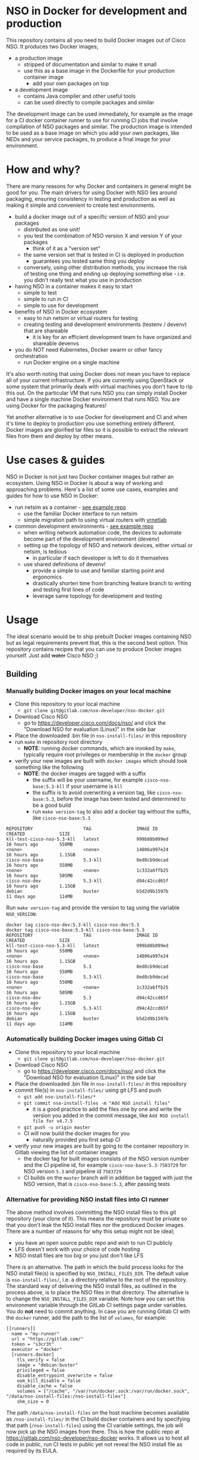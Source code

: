 * NSO in Docker for development and production
  This repository contains all you need to build Docker images out of Cisco NSO. It produces two Docker images;
  - a production image
    - stripped of documentation and similar to make it small
    - use this as a base image in the Dockerfile for your production container image
      - add your own packages on top
  - a development image
    - contains Java compiler and other useful tools
    - can be used directly to compile packages and similar

  The development image can be used immediately, for example as the image for a CI docker container runner to use for running CI jobs that involve compilation of NSO packages and similar. The production image is intended to be used as a base image on which you add your own packages, like NEDs and your service packages, to produce a final image for your environment.

* How and why?
  There are many reasons for why Docker and containers in general might be good for you. The main drivers for using Docker with NSO lies around packaging, ensuring consistency in testing and production as well as making it simple and convenient to create test environments.

  - build a docker image out of a specific version of NSO and your packages
    - distributed as one unit!
    - you test the combination of NSO version X and version Y of your packages
      - think of it as a "version set"
    - the same version set that is tested in CI is deployed in production
      - guarantees you tested same thing you deploy
    - conversely, using other distribution methods, you increase the risk of testing one thing and ending up deploying something else - i.e. you didn't really test what you use in production
  - having NSO in a container makes it easy to start
    - simple to test
    - simple to run in CI
    - simple to use for development
  - benefits of NSO in Docker ecosystem
    - easy to run netsim or virtual routers for testing
    - creating testing and development environments (testenv / devenv) that are shareable
      - it is key for an efficient development team to have organized and shareable devenvs
  - you do NOT need Kubernetes, Docker swarm or other fancy orchestration
    - run Docker engine on a single machine

  It's also worth noting that using Docker does not mean you have to replace all of your current infrastructure. If you are currently using OpenStack or some system that primarily deals with virtual machines you don't have to rip this out. On the particular VM that runs NSO you can simply install Docker and have a single machine Docker environment that runs NSO. You are using Docker for the packaging features!

  Yet another alternative is to use Docker for development and CI and when it's time to deploy to production you use something entirely different. Docker images are glorified tar files so it is possible to extract the relevant files from them and deploy by other means.

* Use cases & guides
  NSO in Docker is not just two Docker container images but rather an ecosystem. Using NSO in Docker is about a way of working and approaching problems. Here's a list of some use cases, examples and guides for how to use NSO in Docker:

  - run netsim as a container - [[https://gitlab.com/nso-developer/docker-example-ned-ietf/][see example repo]]
    - use the familiar Docker interface to run netsim
    - simple migration path to using virtual routers with [[https://github.com/plajjan/vrnetlab][vrnetlab]]
  - common development environments - [[https://gitlab.com/nso-developer/docker-example-prod-nso-compose/][see example repo]]
    - when writing network automation code, the devices to automate become part of the development environment (devenv)
    - setting up the topology of NSO and network devices, either virtual or netsim, is tedious
      - in particular if each developer is left to do it themselves
    - use shared definitions of devenv!
      - provide a simple to use and familiar starting point and ergonomics
      - drastically shorten time from branching feature branch to writing and testing first lines of code
      - leverage same topology for development and testing

* Usage
  The ideal scenario would be to ship prebuilt Docker images containing NSO but as legal requirements prevent that, this is the second best option. This repository contains recipes that you can use to produce Docker images yourself. Just add +water+ Cisco NSO ;)

** Building
*** Manually building Docker images on your local machine
   - Clone this repository to your local machine
     - ~git clone git@gitlab.com/nso-developer/nso-docker.git~
   - Download Cisco NSO
     - go to https://developer.cisco.com/docs/nso/ and click the "Download NSO for evaluation (Linux)" in the side bar
   - Place the downloaded .bin file in ~nso-install-files/~ in this repository
   - run ~make~ in repository root directory
     - *NOTE*: running docker commands, which are invoked by ~make~, typically require root privileges or membership in the ~docker~ group
   - verify your new images are built with ~docker images~ which should look something like the following
     - *NOTE*: the docker images are tagged with a suffix
       - the suffix will be your username, for example =cisco-nso-base:5.3-kll= if your username is =kll=
       - the suffix is to avoid overwriting a version tag, like =cisco-nso-base:5.3=, before the image has been tested and determined to be a good build
       - run ~make version-tag~ to also add a docker tag without the suffix, like =cisco-nso-base:5.3=

   #+BEGIN_SRC shell :results output scalar code replace :cache yes :exports results
     docker images
   #+END_SRC

   #+RESULTS[3ff05549238600a48eb05c5a59c1d17b6d78738b]:
   #+begin_src shell
   REPOSITORY                   TAG                 IMAGE ID            CREATED             SIZE
   kll-test-cisco-nso-5.3-kll   latest              999b88b099ed        16 hours ago        550MB
   <none>                       <none>              14806a997e24        16 hours ago        1.15GB
   cisco-nso-base               5.3-kll             8ed0cb9decad        16 hours ago        550MB
   <none>                       <none>              1c332a6ffb25        16 hours ago        505MB
   cisco-nso-dev                5.3-kll             d94c42ccd65f        16 hours ago        1.15GB
   debian                       buster              b5d2d9b1597b        11 days ago         114MB
   #+end_src

   Run ~make version-tag~ and provide the version to tag using the variable =NSO_VERSION=:

   #+BEGIN_SRC shell :results output scalar code replace :cache yes :exports results
     make NSO_VERSION=5.3 version-tag
     docker images
   #+END_SRC

   #+RESULTS[e4db0280029c988c9d279cab68425484f77831c0]:
   #+begin_src shell
   docker tag cisco-nso-dev:5.3-kll cisco-nso-dev:5.3
   docker tag cisco-nso-base:5.3-kll cisco-nso-base:5.3
   REPOSITORY                   TAG                 IMAGE ID            CREATED             SIZE
   kll-test-cisco-nso-5.3-kll   latest              999b88b099ed        16 hours ago        550MB
   <none>                       <none>              14806a997e24        16 hours ago        1.15GB
   cisco-nso-base               5.3                 8ed0cb9decad        16 hours ago        550MB
   cisco-nso-base               5.3-kll             8ed0cb9decad        16 hours ago        550MB
   <none>                       <none>              1c332a6ffb25        16 hours ago        505MB
   cisco-nso-dev                5.3                 d94c42ccd65f        16 hours ago        1.15GB
   cisco-nso-dev                5.3-kll             d94c42ccd65f        16 hours ago        1.15GB
   debian                       buster              b5d2d9b1597b        11 days ago         114MB
   #+end_src

*** Automatically building Docker images using Gitlab CI
   - Clone this repository to your local machine
     - ~git clone git@gitlab.com/nso-developer/nso-docker.git~
   - Download Cisco NSO
     - go to https://developer.cisco.com/docs/nso/ and click the "Download NSO for evaluation (Linux)" in the side bar
   - Place the downloaded .bin file in ~nso-install-files/~ in this repository
   - commit file(s) in ~nso-install-files/~ using git LFS and push
     - ~git add nso-install-files/*~
     - ~git commit nso-install-files -m "Add NSO install files"~
       - it is a good practice to add the files one by one and write the version you added in the commit message, like =Add NSO install file for v4.7.5=
     - ~git push -u origin master~
     - CI will now build the docker images for you
       - naturally provided you first setup CI
   - verify your new images are built by going to the container repository in Gitlab viewing the list of container images
     - the docker tag for built images consists of the NSO version number and the CI pipeline id, for example =cisco-nso-base:5.3-7583729= for NSO version =5.3= and pipeline id =7583729=
     - CI builds on the =master= branch will in addition be tagged with just the NSO version, that is =cisco-nso-base:5.3=, after passing tests

*** Alternative for providing NSO install files into CI runner
    The above method involves committing the NSO install files to this git repository (your clone of it). This means the repository must be private so that you don't leak the NSO install files nor the produced Docker images. There are a number of reasons for why this setup might not be ideal;
    - you have an open source public repo and wish to run CI publicly
    - LFS doesn't work with your choice of code hosting
    - NSO install files are too big or you just don't like LFS

    There is an alternative. The path in which the build process looks for the NSO install file(s) is specified by ~NSO_INSTALL_FILES_DIR~. The default value is ~nso-install-files/~, i.e. a directory relative to the root of the repository. The standard way of delivering the NSO install files, as outlined in the process above, is to place the NSO files in that directory. The alternative is to change the ~NSO_INSTALL_FILES_DIR~ variable. Note how you can set this environment variable through the GitLab CI settings page under variables. You do *not* need to commit anything. In case you are running Gitlab CI with the ~docker~ runner, add the path to the list of ~volumes~, for example:

    #+BEGIN_SRC text
      [[runners]]
        name = "my-runner"
        url = "https://gitlab.com/"
        token = "s3cr3t"
        executor = "docker"
        [runners.docker]
          tls_verify = false
          image = "debian:buster"
          privileged = false
          disable_entrypoint_overwrite = false
          oom_kill_disable = false
          disable_cache = false
          volumes = ["/cache", "/var/run/docker.sock:/var/run/docker.sock", "/data/nso-install-files:/nso-install-files"]
          shm_size = 0
    #+END_SRC

    The path ~/data/nso-install-files~ on the host machine becomes available as ~/nso-install-files/~ in the CI build docker containers and by specifying that path (~/nso-install-files~) using the CI variable settings, the job will now pick up the NSO images from there. This is how the public repo at https://gitlab.com/nso-developer/nso-docker works. It allows us to host all code in public, run CI tests in public yet not reveal the NSO install file as required by its EULA.

** Running
*** Run standalone for testing
    - if you built a production image, i.e. using base image from this repo and adding in your own packages
    - run a standalone container
    - no persistent volume - since we are doing testing we don't need to survive a restart
    - use docker networking - connect to other things running in docker, like netsim etc

    #+BEGIN_SRC shell
      docker run -itd --name nso-dev1 my-prod-image:12345
    #+END_SRC

*** Run for development
    - mount the source code directory into the container
    - makes it possible to use compiler etc in the container
    - avoid installing compilers and other tools directly on your computer

    #+BEGIN_SRC shell
      docker run -itd --name nso-dev1 -v $(pwd):/src cisco-nso-dev:5.2
    #+END_SRC

*** Run for production
    - with a production image, i.e. using the base image from this repo and adding in your own packages
    - use shared volume to persist data across restarts
      - CDB (NSO database)
      - SSH & SSL keys
      - NETCONF notification replay
      - rollbacks
      - backups
      - optionally NSO logs
        - if remote (syslog) logging is used there is little need to persist logs
        - if local logging, then persisting logs is a good idea
    - possibly use --net=host to share IP address with host machine
      - makes it easier to handle connectivity

    This uses the ~--net=host~ option to let the container live in the hosts networking namespace. This means that it binds to the IP address of the (virtual) machine it is running on. NSO is configured to expose the CLI over SSH on port 22. If you have SSH running on the VM, there will be a collision when using ~--net=host~. To avoid port collision you can reconfigure NSO to listen on a different port by setting the =SSH_PORT= environment variable. Also note that we use a shared volume for logs. ~/log~ inside the container contains the logs and you can access them outside the container in ~/data/nso-logs~.
    #+BEGIN_SRC shell
      docker run -itd --name nso -v /data/nso:/nso -v /data/nso-logs:/log --net=host -e SSH_PORT=2024 my-prod-image:12345
    #+END_SRC

** Configuration options
   The ncs.conf configuration file for NSO is written at run time of the container. It is generated (modified to be precise) at startup of the container. It is possible to influence the configuration through a number of variables. These can be fed into the container through environment variables.

   | Environment variable | Type    | Default | Description                                   |
   |----------------------+---------+---------+-----------------------------------------------|
   | PAM                  | boolean | false   | Enable PAM instead of local auth in NSO (AAA) |
   | HTTP_ENABLE          | boolean | false   | Enable HTTP web UI                            |
   | HTTPS_ENABLE         | boolean | false   | Enable HTTPS (TLS) web UI                     |
   | SSH_PORT             | uint16  | 22      | Set port for SSH to listen on                 |

* Docker image tags
  The Docker images produced by this repo per default carry a unique tag based on the CI_JOB_ID variable set by Gitlab CI, for example ~registry.gitlab.com/nso-developer/nso-docker/cisco-nso-dev:31337~ where =31337= is the value from =CI_JOB_ID=.

  In addition, if the job is built on the =master= branch, it will also receive a tag based on the NSO version it contains, for example if the previously mentioned image is based on NSO 5.2.1, if it was built from the =master= branch it would also get the tag ~registry.gitlab.com/nso-developer/nso-docker/cisco-nso-dev:5.2.1~. This makes it possible for other repositories to use the ~5.2.1~ tag to always refer to the latest build of ~5.2.1~.

  It is recommended to use a nightly job to produce new images every night that include the latest security patches and similar to the base images. Do note however that this also means that updates to packages will happen and that could have negative consequences if they are not fully backwards compatible. These images are based on Debian stable but for example, pylint has been known to include additional lints in newer version and so new version of the image could include change like this which lead to unintended results.

  For a truly deterministic environment, downstream repositories that rely on these Docker images should be based on the unique tag and consequently be updated with the same cadence as new images are built.

* Exposed ports
 | Protocol | Port | Use               | Config var |
 |----------+------+-------------------+------------|
 | TCP      |   22 | SSH               | SSH_PORT   |
 | TCP      |   80 | HTTP              |            |
 | TCP      |  443 | HTTPS             |            |
 | TCP      |  830 | NETCONF           |            |
 | TCP      | 4334 | NETCONF call-home |            |

 It is possible to reconfigure the port that SSH uses by setting the SSH_PORT variable to the wanted value.

* Admin user
  An admin user can be created on startup by the run script in the container. There are three environment variables that control the addition of an admin user;
  - ~ADMIN_USERNAME~: username of the admin user to add, default is ~admin~
  - ~ADMIN_PASSWORD~: password of the admin user to add
  - ~ADMIN_SSHKEY~: private SSH key of the admin user to add

  As ~ADMIN_USERNAME~ already has a default value, only ~ADMIN_PASSWORD~ or ~ADMIN_SSHKEY~ need to be set in order to create an admin user. For example:
  #+BEGIN_SRC shell
    docker run -itd --name nso -e ADMIN_PASSWORD=foobar my-prod-image:12345
  #+END_SRC

  This can be very useful when starting up a container in CI for testing or when doing development. It is typically not required in a production environment where there is a permanent CDB that already contains the required user accounts.

  Also note how this only adds a user. If you are using a permanent volume for CDB etc and start the NSO container multiple times with different ~ADMIN_PASSWORD~ then the last run will effectively overwrite the older password. However, if you change ~ADMIN_USERNAME~ between invocations then you will create multiple users! An admin user account created during the last run of NSO will *not* be removed just because ~ADMIN_USERNAME~ is set to a different value.

* Python VM version
  These docker images default to using python3.

  In NSO v5.3 and later, the python VM to use is probed by first looking for ~python3~, if not found ~python2~ will be tried and finally it will fall back to running ~python~. In earlier versions of NSO, ~python~ is executed, which on most systems means python2. As python2 is soon end of life, these docker images default to using ~python3~.

* Backup
  *NOTE*: SSH keys and SSL certificates are not included in backups produced by ~ncs-backup~.
  Backup and restore largely behaves as it normally does with ~ncs-backup~ as run outside of Docker, with some exceptions.

  Normally, the ncs-backup script includes the NCS_CONFIG_DIR (defaults to /etc/ncs). SSH keys and SSL certificates are normally placed in /etc/ncs/ssh and /etc/ncs/ssl respectively. This means that the SSH keys and SSL certificates are part of the produced backup file. This is NOT the case for when NSO is run in a container as SSH keys and SSL certificates are not in the default configuration path.

** Taking a backup
   To take a backup, simply run ~ncs-backup~. The backup file will be written to ~/nso/run/backups~.

** Restoring from a backup
   To restore a backup, NSO must not be running. As you likely only have access to the ~ncs-backup~ tool and the volume containing CDB and other run time state from inside of the NSO container, this poses a slight challenge. Additionally, shutting down NSO will terminate the NSO container.

   What you need to do is shut down the NSO container and start a new one with the same persistent shared volume mounted but with a different command. Instead of running the ~/run-ncs.sh~ which is the normal command of the NSO container, you should run something that keeps the container alive but doesn't start NSO, for example ~read DUMMY~ (it's a bash builtin command so still have to run bash). A full docker command could look like:

   #+BEGIN_SRC shell
     docker run -itd --name nso -v /data/nso:/nso -v /data/nso-logs:/log --net=host my-prod-image:12345 bash -lc 'read DUMMY'
   #+END_SRC

   You now have the NSO container running but without NSO itself. Get a shell in the container with

   #+BEGIN_SRC shell
     docker exec -it nso bash -l
   #+END_SRC

   Then run the ncs-backup restore command, for example:

   #+BEGIN_SRC shell
     ncs-backup restore /nso/run/backups/ncs-4.7.5@2019-10-07T14:41:02.backup.gz
   #+END_SRC

   Or if you want to automate the whole process slightly you could do it all using docker exec and non-interactively:

   #+BEGIN_SRC shell
     docker exec -it nso bash -lc 'ncs-backup restore /nso/run/backups/ncs-4.7.5@2019-10-07T14:41:02.backup.gz --non-interactively'
   #+END_SRC

   Restoring a NSO backup should move the current run directory (~/nso/run~ to ~/nso/run.old~) and restore the run directory from the backup to the main run directory (~/nso/run~). After this is done, shut down your temporary container and start the normal NSO container again as usual.

* SSH host key
  NSO looks for the SSH host key in the directory =/nso/ssh=. The filename differs based on the configured host key algorithm. NSO in Docker will use the RSA algorithm for host keys.

  If no SSH host key exists, one will be generated. As it is stored in =/nso= which is typically a persistent shared volume in production setups, it will remain the same across restarts or upgrades of NSO.

  NSO version 5.3 and newer supports ed25519 and will in fact default to using ed25519 as server host key on new installations but this behavior is suppressed for NSO in Docker and instead RSA is used as it is supported by all currently existing versions of NSO.

* HTTPS TLS certificate
  NSO expects to find a TLS certificate and key at =/nso/ssl/cert/host.cert= and =/nso/ssl/cert/host.key= respectively. Since the =/nso= path is usually on persistent shared volume for production setups, the certificate remains the same across restarts or upgrades.

  When no certificate is present, one will be generated. It is a self-signed certificate valid for 30 days making it possible to use both in development and staging environments. It is *not* meant for production. You *should* replace it with a proper signed certificate for production and it is encouraged to do so even for test and staging environments. Simply generate one and place at the provided path, for example using the following, which is the command used to generate the temporary self-signed certificate:
  #+BEGIN_SRC shell
    openssl req -new -newkey rsa:4096 -x509 -sha256 -days 30 -nodes \
            -out /nso/ssl/cert/host.cert -keyout /nso/ssl/cert/host.key \
            -subj "/C=SE/ST=NA/L=/O=NSO/OU=WebUI/CN=Mr. Self-Signed"
  #+END_SRC

* NSO upgrades, downgrades, YANG model changes and package modifications
  As the produced Docker image contains both NSO itself and a given version of all included packages, any changes to said components will result in a new Docker image. Deploying any change, however small, means building and deploying a new Docker image. Upgrading and downgrading of NSO itself, with the packages kept static, is also based on deploying another Docker image.

** (Destructive) YANG model changes
   The database in NSO, called CDB, is using YANG models as the schema for the database. It is only possible to store data in CDB according to the YANG models that define the schema.

   If the YANG models are changed, in particular if nodes are removed or renamed (rename is basically a removal of one leaf and an addition of another), any data in CDB for those leaves will be removed. NSO normally warns about this when you attempt to load the new packages, for example ~request packages reload~ will refuse to reload the packages if nodes in the YANG model have disappeared. You would have to add the ~force~ argument, e.g. ~request packages reload force~.

   NSO in Docker will automatically reload packages on startup, using the ~--with-packages-reload-force~ argument to ~ncs~ on startup. This means that destructive model changes will be accepted without warning. It is expected that NSO in Docker is developed in an environment where there are other safe guards, such as CI testing, to catch accidental destructive model changes.

** NSO version 4 to 5 upgrade
   The major new feature in NSO version 5 is what's known as Common Data Models or CDM, which is based on the YANG schema-mount standard (RFC8528). With it, there are changes to the CDB database files on disk. The migration from a CDB written by NSO version 4 to NSO version 5 happens automatically but first the old CDB written by NSO version 4 must be compacted, which is a manual step. However, with NSO in Docker, the startup script takes care of this for you by automatically determining at startup if NSO version 5 is being started on a CDB written by NSO version 4. If this is the case, the CDB on disk is compacted.

   NSO 5 requires that packages, in particular NEDs, be compiled for CDM. Thus, upgrading to NSO 5 typically also involves upgrading one or more NEDs. In the process of changing NEDs and upgrading NSO there is the risk of inadvertently making model changes that lead to data loss, in which case the upgrade process needs to be reattempted. The overall upgrade process is something along the lines of:

   - take backup of CDB (in NSO 4 format)
   - compact CDB
   - take backup of CDB (in NSO 5 format)
   - start NSO 5
     - verify data integrity
     - if model / data inconsistencies have lead to data loss
       - restore from backup that contains NSO 5 compacted CDB
       - rectify packages
       - start NSO 5 with new packages
       - repeat until done

   Multiple attempts might be necessary to get everything to load and upgrade correctly. CDB compaction can take some time (depending on the size of CDB). By restoring from a backup of a compacted CDB, we avoid having to compact CDB for every retry.

   In a production setting with a structured approach to development and operations, the recommendation would be to take a backup of CDB from production and move to a development machine where the above steps can be executed. Preferably also incorporating not just the NED / package changes into CI but also including testing of the CDB upgrade. The upgrade is thus tested in development & CI before being attempted on the production deployment machines. While we might use a compacted CDB to speed up the development and testing of the upgrade, as outlined above, the actual upgrade of the production system will only happen once inside of an NSO container in an unsupervised fashion, which is why startup script of NSO in Docker will automatically determine the CDB version + NSO version and, if deemed necessary, perform CDB compaction.

* Modifying the NSO configuration file ncs.conf
  The ~ncs.conf~ used in the docker images produced by this repository is not checked into git but rather originates from the NSO install itself. This means that if we build a Docker image based on NSO 5.2 we will get the default ~ncs.conf~ that comes with ~5.2~. Any updates to the ~ncs.conf~ shipped with NSO will find its way into the Docker image. Since modifications are necessary, partly for NSO to fit into a Docker environment but also to apply instance specific configuration, like the administrator password, the ~ncs.conf~ configuration file is modified on startup. This is achieved by a startup script executed before NSO is started.

  The standard Docker run script (~run-nso.sh~) looks for files that ends with ~.sh~ in ~/etc/ncs/pre-ncs-start.d/~ and ~/etc/ncs/post-ncs-start.d/~ and will run any scripts found before or after starting NSO. This facility is used to modify the ~ncs.conf~ configuration file before NSO is started. ~/etc/ncs/pre-ncs-start.d/50-mangle-config.sh~ performs the necessary modifications. Since ~ncs.conf~ is a structured XML document, it primarily uses ~xmlstarlet~ to perform modification operations on the configuration file.

  You can further modify the ~ncs.conf~ configuration file by adding your own startup script in ~/etc/ncs.pre-ncs-start.d/~. Since the configuration file is an XML document, modification is best done through an XML aware tool. The previously mentioned standard ~mangle-config.sh~ script modifies the ~ncs.conf~ configuration file using ~xmlstarlet~  which understands XML and offers XML aware editing capabilities.

* Extending the Docker image
  There are multiple approaches to extending the functionality of the NSO docker image.

  The standard Docker run script (~run-nso.sh~) looks for files that ends with ~.sh~ in ~/etc/ncs/pre-ncs-start.d/~ and ~/etc/ncs/post-ncs-start.d/~ and will run any scripts found before or after starting NSO. ~ncs --wait-started~ is used to wait for NSO to start. If you want to modify the configuration file, produce some XML files to be read into CDB on startup or similar, you can write a script for that and place it in the relevant startup directory (typically before NSO is started).

  In other situations you want to run scripts that load or modify some configuration in NSO (CDB) somehow, which might be better suited to be placed in ~/etc/ncs/post-ncs-start.d~ (though don't mistake these capabilities for what CDB upgrade logic and similar offers). For example, it is possible to start another process in the same container and if that process is dependent upon NSO having started, placing the script in ~/etc/ncs/post-ncs-start-d/~ is a convenient approach as those scripts are only started after NSO have started up (as determined by ~ncs --wait-started~).

* Healthcheck
  The production-base image comes with a basic Docker healthcheck. It is using ncs_cmd to get the phase that NCS is currently in. Only the result status, i.e. if ncs_cmd was able to communicate with the ~ncs~ process or not, is actually observed. This tells us whether the ~ncs~ process is responding to IPC requests.

  As far as monitoring NSO goes, this is a very basic check. Just a tad above the basic process check, i.e. that the ~ncs~ process is actually alive, which is the most basic premise of production-base image.

  More advanced and deeper looking healthchecks could be conceived, for example by observing locks and measuring the time a certain lock has been held, but it is difficult to find a completely generic set of conditions for flagging NSO as healthy or unhealthy based on that. For example, if a transaction lock has been held for 5 hours, is that healthy or not? In most situations, that would be an abnormally long transaction, but does it constitute an unhealthy state? In certain operational environments it could be normal with that long transactions (for example a batch import of some data). Marking the container as unhealthy and potentially restarting it as a consequence would only make things worse.

  We really want to measure some form of progress, even if that progress is just internal. A five hours transaction is fine as long as we are continuously making progress. However, there are currently no such indicators available and so the healthcheck observes the rather basic operation of the IPC listener.

* Make targets
  There are multiple make targets for building an NSO docker image.

** Based on NSO version
   Assuming the NSO install file has been placed in the ~NSO_INSTALL_FILES_DIR~ (per default ~nso-install-files/~), you can run:

   #+BEGIN_SRC shell
     make NSO_VERSION=5.2.1 build-version
   #+END_SRC

   To produce a docker image based on NSO 5.2.1. It requires that the corresponding installer file is present, i.e. ~nso-install-files/nso-5.2.1.linux.x86_64.installer.bin~.

** Based on complete path to NSO installer file
   You can use the ~build~ target to build a Docker image out of an NSO installer. It requires that you specify the complete path to the NSO
   installer file, for example:

   #+BEGIN_SRC shell
     make FILE=/home/foo/nso-docker/nso-install-files/nso-5.2.1.linux.x86_64.installer.bin build
   #+END_SRC

** For all NSO installer files in NSO_INSTALL_FILES_DIR
   To build docker images for all the NSO installer files present in the NSO installer directory, (specified by ~NSO_INSTALL_FILES_DIR~), you can run:

   #+BEGIN_SRC shell
     make build-all
   #+END_SRC

   There are targets to run tests that correspond with the above;
   - test-version
   - test
   - test-all
   They require the same variables to be set as their corresponding build target described above.

* Dependencies
  To build these images, you need:
  - Docker
  - Make
  - realpath (from coreutils)

  If you want to run the test suite you also need:
  - sshpass

* GitLab CI runner
  *NOTE*: Using a Gitlab CI runner as described in this section has different security implications than what is normally associated with using containers for CI. See the Security sub-heading.

  In order to build the CI pipeline as defined for this repository you need GitLab and a GitLab CI runner. It is possible to use the free and public gitlab.com in order to host the code but you have to provide your own Gitlab CI runner. While you have access to CI runners simply by using gitlab.com to host your code, their capabilities don't match what is needed in order to build this project. Fortunately, Gitlab as a product makes it very simple to connect your own CI runner to any Gitlab instance, including the public gitlab.com one.

  1. Get a VM or a physical machine to run your CI runner.
  2. Install Debian on said machine.
  3. Follow the guide on https://docs.gitlab.com/runner/install/linux-repository.html to install the Gitlab CI runner on your machine
  4. Follow the guide at https://docs.gitlab.com/runner/register/ on how to register your runner with Gitlab
  5. Expose the docker control socket in the gitlab runner configuration

  Here's a configuration file for gitlab ci runner. Note the ~volumes~ setting which includes ~/var/run/docker.sock~ - this exposes the Docker control socket to the containers run by the CI runner which enables the containers to start /sibling/ containers.
  #+BEGIN_SRC text
    [[runners]]
      name = "my-runner"
      url = "https://gitlab.com/"
      token = "s3cr3t"
      executor = "docker"
      [runners.docker]
        tls_verify = false
        image = "debian:buster"
        privileged = false
        disable_entrypoint_overwrite = false
        oom_kill_disable = false
        disable_cache = false
        volumes = ["/cache", "/var/run/docker.sock:/var/run/docker.sock"]
        shm_size = 0
  #+END_SRC
  You naturally need to use your token and not literally ~s3cr3t~. The token is written when you do the runner registration per the guide referenced above.

** Security
   Note that exposing the Docker control socket has security implications. Containers as run by the CI runner normally provide isolation such that CI jobs are contained within the container and are unable to access anything outside of the container. By exposing the docker control socket, the CI jobs can start new containers, including starting a privileged one, which means it has root access on the host machine and enables escaping the container entirely. Do not grant access to your project or CI runner to anyone you do not trust. For example, someone that is able to create a branch on your repository can write a Gitlab CI configuration file that instructs the CI runner to run a privileged container and then gain access to the CI runner machine itself.

* GitLab CI configuration files for inclusion
  New NSO versions are released periodically and over time the list of NSO versions grows fairly long. For someone writing a NSO package, keeping the list of NSO versions to build and test for in CI up to date can be a time consuming task, in particular if there are many packages to be maintained. GitLab CI allows for inclusion of configuration files such that the project CI configuration can include another file that is external to the repo. By using this feature we can keep a central list of the NSO versions to test with.

  ~version-includes/versions.json~ is the root definition of the currently supported versions. ~version-includes/gen.py~ is a Python script that uses ~versions.json~ as input and produces a number of YAML files that can be included in other repositories.

  For example, we have ~build-all.yaml~, which uses the prototypical CI job definition called =build= and defines jobs for all currently supported versions of NSO.

  ~build-all4.yaml~ is similar but only includes NSO 4.x versions, whereas ~build-all5.yaml~ does the same for NSO 5.x. Since NSO 5 looks quite different with schema-mount, it could be reasonable for some packages to only target NSO 5.

  ~build-tot.yaml~ only includes the "tip" of each train, where a train is the combination of a major and minor version number. Patch releases are not considered for tip-of-train as they are not supposed to be used by the wide masses. For example, if we have 4.7, 4.7.1, 4.7.2 and 4.7.2.1 as well as 5.2.1, the tip-of-train would include 4.7.2 and 5.2.1.

  To include a file, use the ~include~ directory, for example:
  #+BEGIN_SRC yaml
    include:
      - project: 'nso-developer/nso-docker'
        ref: master
        file: '/version-includes/build-tot5.yaml'
  #+END_SRC
  This will work for any repository hosted on the same GitLab instance as the =nso-developer/nso-docker= repo. Once you clone the =nso-docker= repository to your own environment, as you are encouraged to do, you are likely to place it in another namespace (not =nso-developer=) and so you must update the include statements for the dependent repositories accordingly.

* Contribution guidelines
  Contributions are welcome, however before you start writing code, please open an issue to discuss your idea or bug fix to make sure your ideas or intended solution align with the goals or ideals of the project.

  New functionality should be covered by new test cases that proves the new functionality works.

** Merge requests and CI
   The typical workflow for submitting code involves forking this git repository, creating a branch and committing some code which will then be tested in CI. However, this project has a specialized CI runner that carries the NSO install files required to successfully build this project and this CI runner is only available for the origin repository, i.e. =gitlab.com/nso-developer/nso-docker=. A branch on your own private fork of this repository will not have access to the CI runner and thus will not be able to successfully execute the CI tests.

   In order to run the tests, a maintainer will need to do a coarse review of the changes to verify there is no hostile code, after which your private branch can be copied to the =nso-developer/nso-docker= repository, which then allows it to be tested with the specialized CI runner. A shadow MR can then be setup to merge the commits to master. The commits still maintain the author, preserving credit for the changes.

* Mac OS X support
  Docker is available on OS X and it does run a Linux VM in order to actually run Docker containers, which means that the base requirements for NSO in Docker are present. However, it doesn't currently work nor is it supported to run NSO in Docker on OS X.

* FAQ / Questions and answers
** Q: Why are these images not based on alpine or some other minimal container friendly image
   *A*: The larger the final container image is, the less impact the base image size typically has. Picking a 5MB or 50MB base image is not crucial when the final image is an order of magnitude larger.

   Debian was chosen as it is a well working proven distribution with a long track record. It is supported by a considerably sized community.

   minideb, which is a minimal build of a debian base image, was not only considered but actually used in early phases of this repository. It does provide a smaller image. Measured at the time of the switch from minideb to stock debian, the difference was about 10%. minideb weighed in at 471MB while debian:buster came in at 525MB. The proven track record of Debian ultimately made it the winner.
